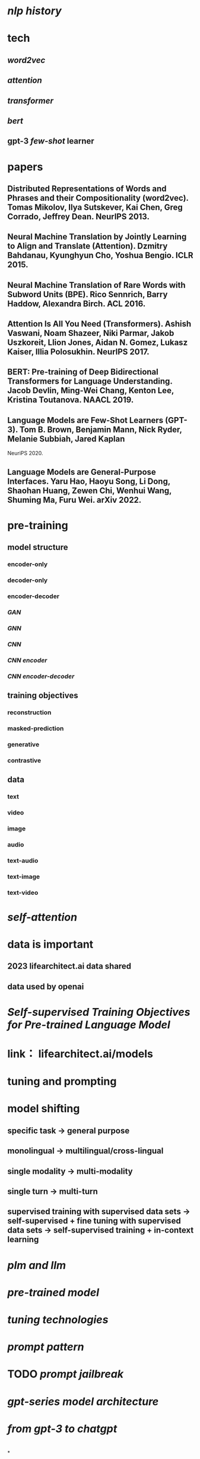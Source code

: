#+alias: large language model,

* [[nlp history]]
* tech
** [[word2vec]]
** [[attention]]
** [[transformer]]
** [[bert]]
** gpt-3 [[few-shot]] learner
* papers
** Distributed Representations of Words and Phrases and their Compositionality (word2vec). Tomas Mikolov, Ilya Sutskever, Kai Chen, Greg Corrado, Jeffrey Dean. NeurlPS 2013.
** Neural Machine Translation by Jointly Learning to Align and Translate (Attention). Dzmitry Bahdanau, Kyunghyun Cho, Yoshua Bengio. ICLR 2015.
** Neural Machine Translation of Rare Words with Subword Units (BPE). Rico Sennrich, Barry Haddow, Alexandra Birch. ACL 2016.
** Attention Is All You Need (Transformers). Ashish Vaswani, Noam Shazeer, Niki Parmar, Jakob Uszkoreit, Llion Jones, Aidan N. Gomez, Lukasz Kaiser, Illia Polosukhin. NeurlPS 2017.
** BERT: Pre-training of Deep Bidirectional Transformers for Language Understanding. Jacob Devlin, Ming-Wei Chang, Kenton Lee, Kristina Toutanova. NAACL 2019.
** Language Models are Few-Shot Learners (GPT-3). Tom B. Brown, Benjamin Mann, Nick Ryder, Melanie Subbiah, Jared Kaplan
NeuriPS 2020.
** Language Models are General-Purpose Interfaces. Yaru Hao, Haoyu Song, Li Dong, Shaohan Huang, Zewen Chi, Wenhui Wang, Shuming Ma, Furu Wei. arXiv 2022.
* pre-training
** model structure
*** encoder-only
*** decoder-only
*** encoder-decoder
*** [[GAN]]
*** [[GNN]]
*** [[CNN]]
*** [[CNN encoder]]
*** [[CNN encoder-decoder]]
** training objectives
*** reconstruction
*** masked-prediction
*** generative
*** contrastive
** data
*** text
*** video
*** image
*** audio
*** text-audio
*** text-image
*** text-video
* [[self-attention]]
* data is important
** 2023 lifearchitect.ai data shared
** data used by openai
* [[SeIf-supervised Training Objectives for Pre-trained Language ModeI]]
* link： lifearchitect.ai/models
* tuning and prompting
* model shifting
** specific task -> general purpose
** monolingual -> multilingual/cross-lingual
** single modality -> multi-modality
** single turn -> multi-turn
** supervised training with supervised data sets -> self-supervised + fine tuning with supervised data sets -> self-supervised training + in-context learning
* [[plm and llm]]
* [[pre-trained model]]
* [[tuning technologies]]
* [[prompt pattern]]
* TODO [[prompt jailbreak]]
* [[gpt-series model architecture]]
* [[from gpt-3 to chatgpt]]
* [[../assets/image_1679762740404_0.png]]
*